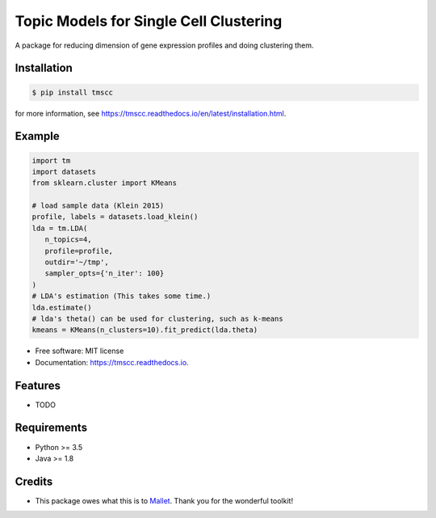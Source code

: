 =======================================
Topic Models for Single Cell Clustering
=======================================


.. image:: https://img.shields.io/pypi/v/tmscc.svg
        :target: https://pypi.python.org/pypi/tmscc

.. image:: https://img.shields.io/travis/tarohi24/tmscc.svg
        :target: https://travis-ci.org/tarohi24/tmscc

.. image:: https://readthedocs.org/projects/tmscc/badge/?version=latest
        :target: https://tmscc.readthedocs.io/en/latest/?badge=latest
        :alt: Documentation Status




A package for reducing dimension of gene expression profiles and doing clustering them.

Installation
-------
.. code-block:: console

   $ pip install tmscc

for more information, see https://tmscc.readthedocs.io/en/latest/installation.html.

Example
-------
.. code-block:: python

    import tm
    import datasets
    from sklearn.cluster import KMeans

    # load sample data (Klein 2015)
    profile, labels = datasets.load_klein()
    lda = tm.LDA(
       n_topics=4,
       profile=profile,
       outdir='~/tmp',
       sampler_opts={'n_iter': 100}
    )
    # LDA's estimation (This takes some time.)
    lda.estimate()
    # lda's theta() can be used for clustering, such as k-means
    kmeans = KMeans(n_clusters=10).fit_predict(lda.theta)


* Free software: MIT license
* Documentation: https://tmscc.readthedocs.io.


Features
--------

* TODO


Requirements
-------

* Python >= 3.5
* Java >= 1.8

Credits
-------

* This package owes what this is to `Mallet`_. Thank you for the wonderful toolkit!
  
.. _Mallet: http://mallet.cs.umass.edu/
